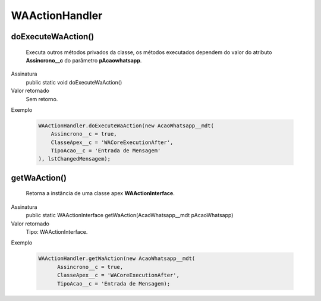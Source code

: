 ###############
WAActionHandler
###############

doExecuteWaAction()
~~~~~~~~~~~~~~~~~~~~~~~~~~~~~~~~~~~~~~~~~~~~~~
  Executa outros métodos privados da classe, os métodos executados dependem do valor do atributo **Assincrono__c** do parâmetro **pAcaowhatsapp**.
Assinatura
  public static void doExecuteWaAction()
Valor retornado
  Sem retorno.
Exemplo

   .. code-block:: apex
   
      WAActionHandler.doExecuteWaAction(new AcaoWhatsapp__mdt(
          Assincrono__c = true,
          ClasseApex__c = 'WACoreExecutionAfter',
          TipoAcao__c = 'Entrada de Mensagem'
      ), lstChangedMensagem);      
      
getWaAction()
~~~~~~~~~~~~~~
  Retorna a instância de uma classe apex **WAActionInterface**.
Assinatura
  public static WAActionInterface getWaAction(AcaoWhatsapp__mdt pAcaoWhatsapp)
Valor retornado
  Tipo: 	WAActionInterface.
Exemplo

   .. code-block:: apex

      WAActionHandler.getWaAction(new AcaoWhatsapp__mdt(
            Assincrono__c = true,
            ClasseApex__c = 'WACoreExecutionAfter',
            TipoAcao__c = 'Entrada de Mensagem);
